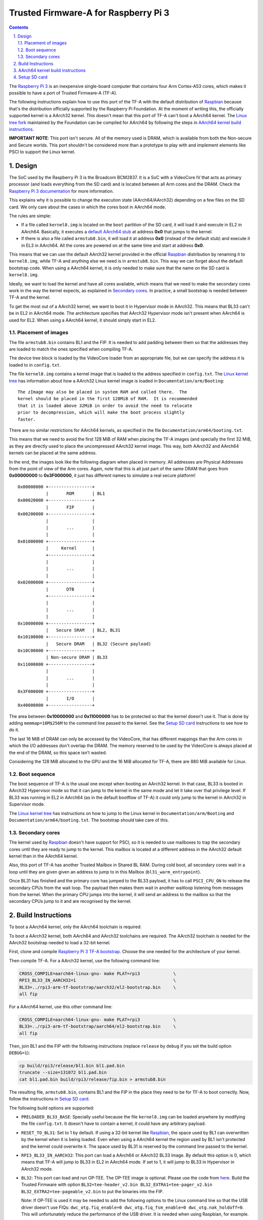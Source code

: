 Trusted Firmware-A for Raspberry Pi 3
=====================================

.. section-numbering::
    :suffix: .

.. contents::

The `Raspberry Pi 3`_ is an inexpensive single-board computer that contains four
Arm Cortex-A53 cores, which makes it possible to have a port of Trusted
Firmware-A (TF-A).

The following instructions explain how to use this port of the TF-A with the
default distribution of `Raspbian`_ because that's the distribution officially
supported by the Raspberry Pi Foundation. At the moment of writing this, the
officially supported kernel is a AArch32 kernel. This doesn't mean that this
port of TF-A can't boot a AArch64 kernel. The `Linux tree fork`_ maintained by
the Foundation can be compiled for AArch64 by following the steps in
`AArch64 kernel build instructions`_.

**IMPORTANT NOTE**: This port isn't secure. All of the memory used is DRAM,
which is available from both the Non-secure and Secure worlds. This port
shouldn't be considered more than a prototype to play with and implement
elements like PSCI to support the Linux kernel.

Design
------

The SoC used by the Raspberry Pi 3 is the Broadcom BCM2837. It is a SoC with a
VideoCore IV that acts as primary processor (and loads everything from the SD
card) and is located between all Arm cores and the DRAM. Check the `Raspberry Pi
3 documentation`_ for more information.

This explains why it is possible to change the execution state (AArch64/AArch32)
depending on a few files on the SD card. We only care about the cases in which
the cores boot in AArch64 mode.

The rules are simple:

- If a file called ``kernel8.img`` is located on the ``boot`` partition of the
  SD card, it will load it and execute in EL2 in AArch64. Basically, it executes
  a `default AArch64 stub`_ at address **0x0** that jumps to the kernel.

- If there is also a file called ``armstub8.bin``, it will load it at address
  **0x0** (instead of the default stub) and execute it in EL3 in AArch64. All
  the cores are powered on at the same time and start at address **0x0**.

This means that we can use the default AArch32 kernel provided in the official
`Raspbian`_ distribution by renaming it to ``kernel8.img``, while TF-A and
anything else we need is in ``armstub8.bin``. This way we can forget about the
default bootstrap code. When using a AArch64 kernel, it is only needed to make
sure that the name on the SD card is ``kernel8.img``.

Ideally, we want to load the kernel and have all cores available, which means
that we need to make the secondary cores work in the way the kernel expects, as
explained in `Secondary cores`_. In practice, a small bootstrap is needed
between TF-A and the kernel.

To get the most out of a AArch32 kernel, we want to boot it in Hypervisor mode
in AArch32. This means that BL33 can't be in EL2 in AArch64 mode. The
architecture specifies that AArch32 Hypervisor mode isn't present when AArch64
is used for EL2. When using a AArch64 kernel, it should simply start in EL2.

Placement of images
~~~~~~~~~~~~~~~~~~~

The file ``armstub8.bin`` contains BL1 and the FIP. It is needed to add padding
between them so that the addresses they are loaded to match the ones specified
when compiling TF-A.

The device tree block is loaded by the VideoCore loader from an appropriate
file, but we can specify the address it is loaded to in ``config.txt``.

The file ``kernel8.img`` contains a kernel image that is loaded to the address
specified in ``config.txt``. The `Linux kernel tree`_ has information about how
a AArch32 Linux kernel image is loaded in ``Documentation/arm/Booting``:

::

    The zImage may also be placed in system RAM and called there.  The
    kernel should be placed in the first 128MiB of RAM.  It is recommended
    that it is loaded above 32MiB in order to avoid the need to relocate
    prior to decompression, which will make the boot process slightly
    faster.

There are no similar restrictions for AArch64 kernels, as specified in the file
``Documentation/arm64/booting.txt``.

This means that we need to avoid the first 128 MiB of RAM when placing the
TF-A images (and specially the first 32 MiB, as they are directly used to
place the uncompressed AArch32 kernel image. This way, both AArch32 and
AArch64 kernels can be placed at the same address.

In the end, the images look like the following diagram when placed in memory.
All addresses are Physical Addresses from the point of view of the Arm cores.
Again, note that this is all just part of the same DRAM that goes from
**0x00000000** to **0x3F000000**, it just has different names to simulate a real
secure platform!

::

    0x00000000 +-----------------+
               |       ROM       | BL1
    0x00020000 +-----------------+
               |       FIP       |
    0x00200000 +-----------------+
               |                 |
               |       ...       |
               |                 |
    0x01000000 +-----------------+
               |     Kernel      |
               +-----------------+
               |                 |
               |       ...       |
               |                 |
    0x02000000 +-----------------+
               |       DTB       |
               +-----------------+
               |                 |
               |       ...       |
               |                 |
    0x10000000 +-----------------+
               |   Secure SRAM   | BL2, BL31
    0x10100000 +-----------------+
               |   Secure DRAM   | BL32 (Secure payload)
    0x10C00000 +-----------------+
               | Non-secure DRAM | BL33
    0x11000000 +-----------------+
               |                 |
               |       ...       |
               |                 |
    0x3F000000 +-----------------+
               |       I/O       |
    0x40000000 +-----------------+

The area between **0x10000000** and **0x11000000** has to be protected so that
the kernel doesn't use it. That is done by adding ``memmap=16M$256M`` to the
command line passed to the kernel. See the `Setup SD card`_ instructions to see
how to do it.

The last 16 MiB of DRAM can only be accessed by the VideoCore, that has
different mappings than the Arm cores in which the I/O addresses don't overlap
the DRAM. The memory reserved to be used by the VideoCore is always placed at
the end of the DRAM, so this space isn't wasted.

Considering the 128 MiB allocated to the GPU and the 16 MiB allocated for
TF-A, there are 880 MiB available for Linux.

Boot sequence
~~~~~~~~~~~~~

The boot sequence of TF-A is the usual one except when booting an AArch32
kernel. In that case, BL33 is booted in AArch32 Hypervisor mode so that it
can jump to the kernel in the same mode and let it take over that privilege
level. If BL33 was running in EL2 in AArch64 (as in the default bootflow of
TF-A) it could only jump to the kernel in AArch32 in Supervisor mode.

The `Linux kernel tree`_ has instructions on how to jump to the Linux kernel
in ``Documentation/arm/Booting`` and ``Documentation/arm64/booting.txt``. The
bootstrap should take care of this.

Secondary cores
~~~~~~~~~~~~~~~

The kernel used by `Raspbian`_ doesn't have support for PSCI, so it is needed to
use mailboxes to trap the secondary cores until they are ready to jump to the
kernel. This mailbox is located at a different address in the AArch32 default
kernel than in the AArch64 kernel.

Also, this port of TF-A has another Trusted Mailbox in Shared BL RAM. During
cold boot, all secondary cores wait in a loop until they are given given an
address to jump to in this Mailbox (``bl31_warm_entrypoint``).

Once BL31 has finished and the primary core has jumped to the BL33 payload, it
has to call ``PSCI_CPU_ON`` to release the secondary CPUs from the wait loop.
The payload then makes them wait in another waitloop listening from messages
from the kernel. When the primary CPU jumps into the kernel, it will send an
address to the mailbox so that the secondary CPUs jump to it and are recognised
by the kernel.

Build Instructions
------------------

To boot a AArch64 kernel, only the AArch64 toolchain is required.

To boot a AArch32 kernel, both AArch64 and AArch32 toolchains are required. The
AArch32 toolchain is needed for the AArch32 bootstrap needed to load a 32-bit
kernel.

First, clone and compile `Raspberry Pi 3 TF-A bootstrap`_. Choose the one
needed for the architecture of your kernel.

Then compile TF-A. For a AArch32 kernel, use the following command line:

.. code:: shell

    CROSS_COMPILE=aarch64-linux-gnu- make PLAT=rpi3             \
    RPI3_BL33_IN_AARCH32=1                                      \
    BL33=../rpi3-arm-tf-bootstrap/aarch32/el2-bootstrap.bin     \
    all fip

For a AArch64 kernel, use this other command line:

.. code:: shell

    CROSS_COMPILE=aarch64-linux-gnu- make PLAT=rpi3             \
    BL33=../rpi3-arm-tf-bootstrap/aarch64/el2-bootstrap.bin     \
    all fip

Then, join BL1 and the FIP with the following instructions (replace ``release``
by ``debug`` if you set the build option ``DEBUG=1``):

.. code:: shell

    cp build/rpi3/release/bl1.bin bl1.pad.bin
    truncate --size=131072 bl1.pad.bin
    cat bl1.pad.bin build/rpi3/release/fip.bin > armstub8.bin

The resulting file, ``armstub8.bin``, contains BL1 and the FIP in the place they
need to be for TF-A to boot correctly. Now, follow the instructions in
`Setup SD card`_.

The following build options are supported:

- ``PRELOADED_BL33_BASE``: Specially useful because the file ``kernel8.img`` can
  be loaded anywhere by modifying the file ``config.txt``. It doesn't have to
  contain a kernel, it could have any arbitrary payload.

- ``RESET_TO_BL31``: Set to 1 by default. If using a 32-bit kernel like
  `Raspbian`_, the space used by BL1 can overwritten by the kernel when it is
  being loaded. Even when using a AArch64 kernel the region used by
  BL1 isn't protected and the kernel could overwrite it. The space used by BL31
  is reserved by the command line passed to the kernel.

- ``RPI3_BL33_IN_AARCH32``: This port can load a AArch64 or AArch32 BL33 image.
  By default this option is 0, which means that TF-A will jump to BL33 in EL2
  in AArch64 mode. If set to 1, it will jump to BL33 in Hypervisor in AArch32
  mode.

- ``BL32``: This port can load and run OP-TEE. The OP-TEE image is optional.
  Please use the code from `here <https://github.com/OP-TEE/optee_os>`__.
  Build the Trusted Firmware with option ``BL32=tee-header_v2.bin
  BL32_EXTRA1=tee-pager_v2.bin  BL32_EXTRA2=tee-pageable_v2.bin``
  to put the binaries into the FIP.

  Note: If OP-TEE is used it may be needed to add the following options to the
  Linux command line so that the USB driver doesn't use FIQs:
  ``dwc_otg.fiq_enable=0 dwc_otg.fiq_fsm_enable=0 dwc_otg.nak_holdoff=0``.
  This will unfortunately reduce the performance of the USB driver. It is needed
  when using Raspbian, for example.

- ``TRUSTED_BOARD_BOOT``: This port supports TBB. Set this option
  ``TRUSTED_BOARD_BOOT=1`` to enable it. In order to use TBB, you might
  want to set ``GENERATE_COT=1`` to let the contents of the FIP automatically
  signed by the build process. The ROT key will be generated and output to
  ``rot_key.pem`` in the build directory. It is able to set ROT_KEY to
  your own key in PEM format.
  Also in order to build, you need to clone mbedtls from
  `here <https://github.com/ARMmbed/mbedtls>`__.
  And set MBEDTLS_DIR to mbedtls source directory.

The following is not currently supported:

- AArch32 for TF-A itself.

- ``EL3_PAYLOAD_BASE``: The reason is that you can already load anything to any
  address by changing the file ``armstub8.bin``, so there's no point in using
  TF-A in this case.

- ``LOAD_IMAGE_V2=0``: Only version 2 is supported.

- ``MULTI_CONSOLE_API=0``: The multi console API must be enabled. Note that the
  crash console uses the internal 16550 driver functions directly in order to be
  able to print error messages during early crashes before setting up the
  multi console API.

AArch64 kernel build instructions
---------------------------------

The following instructions show how to install and run a AArch64 kernel by
using a SD card with the default `Raspbian`_ install as base. Skip them if you
want to use the default 32-bit kernel.

Note that this system won't be fully 64-bit because all the tools in the
filesystem are 32-bit binaries, but it's a quick way to get it working, and it
allows the user to run 64-bit binaries in addition to 32-bit binaries.

1. Clone the `Linux tree fork`_ maintained by the Raspberry Pi Foundation. To
   speed things up, do a shallow clone of the desired branch.

.. code:: shell

    git clone --depth=1 -b rpi-4.14.y https://github.com/raspberrypi/linux
    cd linux

2. Configure and compile the kernel. Adapt the number after ``-j`` so that it is
   1.5 times the number of CPUs in your computer. This may take some time to
   finish.

.. code:: shell

    make ARCH=arm64 CROSS_COMPILE=aarch64-linux-gnu- bcmrpi3_defconfig
    make -j 6 ARCH=arm64 CROSS_COMPILE=aarch64-linux-gnu-

3. Copy the kernel image and the device tree to the SD card. Replace the path
   by the corresponding path in your computers to the ``boot`` partition of the
   SD card.

.. code:: shell

    cp arch/arm64/boot/Image /path/to/boot/kernel8.img
    cp arch/arm64/boot/dts/broadcom/bcm2710-rpi-3-b.dtb /path/to/boot/

4. Install the kernel modules. Replace the path by the corresponding path to the
   filesystem partition of the SD card on your computer.

.. code:: shell

    make ARCH=arm64 CROSS_COMPILE=aarch64-linux-gnu- \
    INSTALL_MOD_PATH=/path/to/filesystem modules_install

5. Follow the instructions in `Setup SD card`_ except for the step of renaming
   the existing ``kernel7.img`` (we have already copied a AArch64 kernel).

Setup SD card
-------------

The instructions assume that you have an SD card with a fresh install of
`Raspbian`_ (or that, at least, the ``boot`` partition is untouched, or nearly
untouched). They have been tested with the image available in 2018-03-13.

1. Insert the SD card and open the ``boot`` partition.

2. Rename ``kernel7.img`` to ``kernel8.img``. This tricks the VideoCore
   bootloader into booting the Arm cores in AArch64 mode, like TF-A needs,
   even though the kernel is not compiled for AArch64.

3. Copy ``armstub8.bin`` here. When ``kernel8.img`` is available, The VideoCore
   bootloader will look for a file called ``armstub8.bin`` and load it at
   address **0x0** instead of a predefined one.

4. Open ``cmdline.txt`` and add ``memmap=16M$256M`` to prevent the kernel from
   using the memory needed by TF-A. If you want to enable the serial port
   "Mini UART", make sure that this file also contains
   ``console=serial0,115200 console=tty1``.

   Note that the 16 MiB reserved this way won't be available for Linux, the same
   way as the memory reserved in DRAM for the GPU isn't available.

5. Open ``config.txt`` and add the following lines at the end (``enable_uart=1``
   is only needed to enable debugging through the Mini UART):

::

    enable_uart=1
    kernel_address=0x01000000
    device_tree_address=0x02000000

If you connect a serial cable to the Mini UART and your computer, and connect
to it (for example, with ``screen /dev/ttyUSB0 115200``) you should see some
text. In the case of an AArch32 kernel, you should see something like this:

::

    NOTICE:  Booting Trusted Firmware
    NOTICE:  BL1: v1.4(release):v1.4-329-g61e94684-dirty
    NOTICE:  BL1: Built : 00:09:25, Nov  6 2017
    NOTICE:  BL1: Booting BL2
    NOTICE:  BL2: v1.4(release):v1.4-329-g61e94684-dirty
    NOTICE:  BL2: Built : 00:09:25, Nov  6 2017
    NOTICE:  BL1: Booting BL31
    NOTICE:  BL31: v1.4(release):v1.4-329-g61e94684-dirty
    NOTICE:  BL31: Built : 00:09:25, Nov  6 2017
    [    0.266484] bcm2835-aux-uart 3f215040.serial: could not get clk: -517

    Raspbian GNU/Linux 9 raspberrypi ttyS0
    raspberrypi login:

Just enter your credentials, everything should work as expected. Note that the
HDMI output won't show any text during boot.

.. _default Arm stub: https://github.com/raspberrypi/tools/blob/master/armstubs/armstub7.S
.. _default AArch64 stub: https://github.com/raspberrypi/tools/blob/master/armstubs/armstub8.S
.. _Linux kernel tree: https://github.com/torvalds/linux
.. _Linux tree fork: https://github.com/raspberrypi/linux
.. _Raspberry Pi 3: https://www.raspberrypi.org/products/raspberry-pi-3-model-b/
.. _Raspberry Pi 3 TF-A bootstrap: https://github.com/AntonioND/rpi3-arm-tf-bootstrap
.. _Raspberry Pi 3 documentation: https://www.raspberrypi.org/documentation/
.. _Raspbian: https://www.raspberrypi.org/downloads/raspbian/
